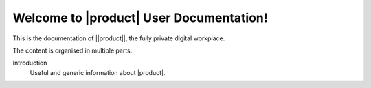 .. SPDX-FileCopyrightText: 2022 Zextras <https://www.zextras.com/>
..
.. SPDX-License-Identifier: CC-BY-NC-SA-4.0

.. Zextras |product| documentation master file, created by
   sphinx-quickstart on Thu Aug 26 11:06:34 2021.
   You can adapt this file completely to your liking, but it should at least
   contain the root `toctree` directive.

********************************************
 Welcome to |product| User Documentation!
********************************************

This is the documentation of ||product||, the fully private digital
workplace.

The content is organised in multiple parts:

Introduction
  Useful and generic information about |product|.
  
.. grid:: 1 2 2 3
   :gutter: 3


   .. grid-item-card::
      :columns: 12 12 6 6
      :class-header: sd-font-weight-bold sd-fs-5

      .. toctree::
         :maxdepth: 2

         get_started/toc

      .. toctree::
         :maxdepth: 2

         browsing_emails/toc

      .. toctree::
         :maxdepth: 2

         composing_emails/toc
      
      .. toctree::
         :maxdepth: 2

         basic_email_management/toc
      
      .. toctree::
         :maxdepth: 2

         advanced_email_management/toc

      .. toctree::
         :maxdepth: 2

         contacts/toc

      .. toctree::
         :maxdepth: 2

         calendars/toc
      
      .. toctree::
         :maxdepth: 2

         appointments/toc

      .. toctree::
         :maxdepth: 2

         tasks/toc

      .. toctree::
         :maxdepth: 2

         files/toc

      .. toctree::
         :maxdepth: 2

         search/toc

      .. toctree::
         :maxdepth: 2

         chats/toc

      .. toctree::
         :maxdepth: 2

         chats(wsc)/toc

      .. toctree::
         :maxdepth: 2

         videomeetings/toc

      .. toctree::
        :maxdepth: 2

        videomeetings(wsc)/toc
